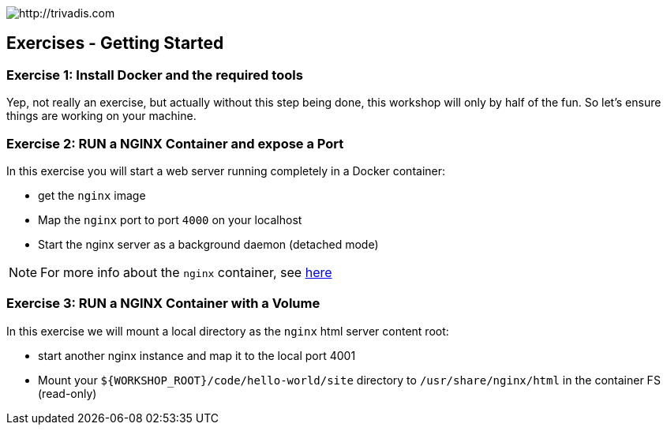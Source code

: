 image::https://www.trivadis.com/sites/all/themes/custom/img/trivadis-logo.svg[http://trivadis.com]

## Exercises - Getting Started

### Exercise 1: Install Docker and the required tools

Yep, not really an exercise, but actually without this step being done, this workshop will only by half of the fun.
So let's ensure things are working on your machine.


### Exercise 2: RUN a NGINX Container and expose a Port

In this exercise you will start a web server running completely in a Docker container:

* get the `nginx` image
* Map the `nginx` port to port `4000` on your localhost
* Start the nginx server as a background daemon (detached mode)

NOTE: For more info about the `nginx` container, see https://registry.hub.docker.com/_/nginx/[here]


### Exercise 3: RUN a NGINX Container with a Volume


In this exercise we will mount a local directory as the `nginx` html server content root:

* start another nginx instance and map it to the local port 4001
* Mount your `${WORKSHOP_ROOT}/code/hello-world/site` directory to `/usr/share/nginx/html` in the container FS
  (read-only)

